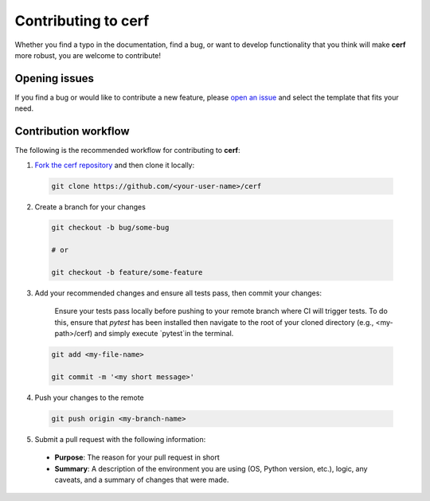 Contributing to **cerf**
========================

Whether you find a typo in the documentation, find a bug, or want to develop functionality that you think will make **cerf** more robust, you are welcome to contribute!


Opening issues
______________

If you find a bug or would like to contribute a new feature, please `open an issue <https://github.com/IMMM-SFA/cerf/issues>`_ and select the template that fits your need.


Contribution workflow
_____________________

The following is the recommended workflow for contributing to **cerf**:

1. `Fork the cerf repository <https://github.com/IMMM-SFA/cerf/fork>`_ and then clone it locally:

  .. code-block:: bash

    git clone https://github.com/<your-user-name>/cerf


2. Create a branch for your changes

  .. code-block:: bash

    git checkout -b bug/some-bug

    # or

    git checkout -b feature/some-feature

3. Add your recommended changes and ensure all tests pass, then commit your changes:

    Ensure your tests pass locally before pushing to your remote branch where CI will trigger tests.  To do this, ensure that `pytest` has been installed then navigate to the root of your cloned directory (e.g., <my-path>/cerf) and simply execute `pytest`in the terminal.

  .. code-block:: bash

    git add <my-file-name>

    git commit -m '<my short message>'

4. Push your changes to the remote

  .. code-block:: bash

    git push origin <my-branch-name>

5. Submit a pull request with the following information:

  - **Purpose**:  The reason for your pull request in short
  - **Summary**:  A description of the environment you are using (OS, Python version, etc.), logic, any caveats, and a summary of changes that were made.
